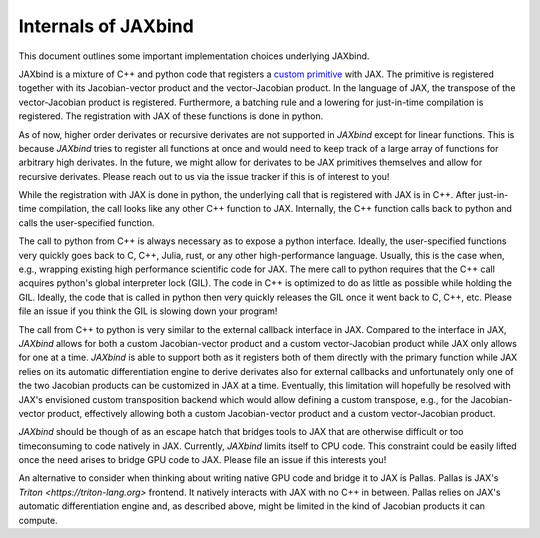 Internals of JAXbind
====================

This document outlines some important implementation choices underlying JAXbind.

JAXbind is a mixture of C++ and python code that registers a `custom primitive <https://jax.readthedocs.io/en/latest/notebooks/How_JAX_primitives_work.html>`_ with JAX.
The primitive is registered together with its Jacobian-vector product and the vector-Jacobian product.
In the language of JAX, the transpose of the vector-Jacobian product is registered.
Furthermore, a batching rule and a lowering for just-in-time compilation is registered.
The registration with JAX of these functions is done in python.

As of now, higher order derivates or recursive derivates are not supported in `JAXbind` except for linear functions.
This is because `JAXbind` tries to register all functions at once and would need to keep track of a large array of functions for arbitrary high derivates.
In the future, we might allow for derivates to be JAX primitives themselves and allow for recursive derivates.
Please reach out to us via the issue tracker if this is of interest to you!

While the registration with JAX is done in python, the underlying call that is registered with JAX is in C++.
After just-in-time compilation, the call looks like any other C++ function to JAX.
Internally, the C++ function calls back to python and calls the user-specified function.

The call to python from C++ is always necessary as to expose a python interface.
Ideally, the user-specified functions very quickly goes back to C, C++, Julia, rust, or any other high-performance language.
Usually, this is the case when, e.g., wrapping existing high performance scientific code for JAX.
The mere call to python requires that the C++ call acquires python's global interpreter lock (GIL).
The code in C++ is optimized to do as little as possible while holding the GIL.
Ideally, the code that is called in python then very quickly releases the GIL once it went back to C, C++, etc.
Please file an issue if you think the GIL is slowing down your program!

The call from C++ to python is very similar to the external callback interface in JAX.
Compared to the interface in JAX, `JAXbind` allows for both a custom Jacobian-vector product and a custom vector-Jacobian product while JAX only allows for one at a time.
`JAXbind` is able to support both as it registers both of them directly with the primary function while JAX relies on its automatic differentiation engine to derive derivates also for external callbacks and unfortunately only one of the two Jacobian products can be customized in JAX at a time.
Eventually, this limitation will hopefully be resolved with JAX's envisioned custom transposition backend which would allow defining a custom transpose, e.g., for the Jacobian-vector product, effectively allowing both a custom Jacobian-vector product and a custom vector-Jacobian product.

`JAXbind` should be though of as an escape hatch that bridges tools to JAX that are otherwise difficult or too timeconsuming to code natively in JAX.
Currently, `JAXbind` limits itself to CPU code.
This constraint could be easily lifted once the need arises to bridge GPU code to JAX.
Please file an issue if this interests you!

An alternative to consider when thinking about writing native GPU code and bridge it to JAX is Pallas.
Pallas is JAX's `Triton <https://triton-lang.org>` frontend.
It natively interacts with JAX with no C++ in between.
Pallas relies on JAX's automatic differentiation engine and, as described above, might be limited in the kind of Jacobian products it can compute.
